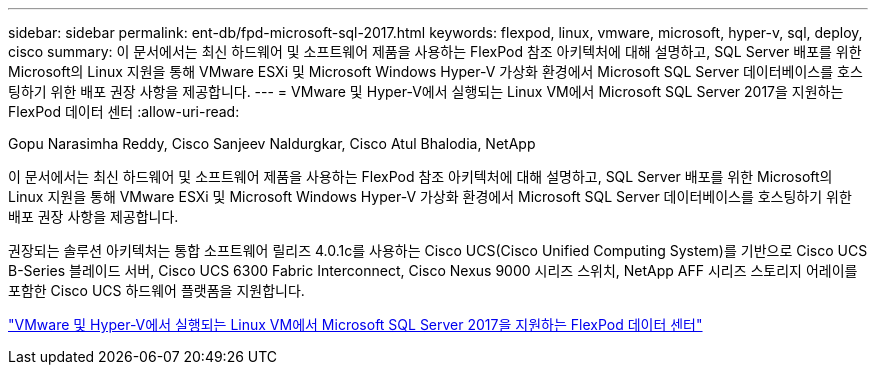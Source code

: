 ---
sidebar: sidebar 
permalink: ent-db/fpd-microsoft-sql-2017.html 
keywords: flexpod, linux, vmware, microsoft, hyper-v, sql, deploy, cisco 
summary: 이 문서에서는 최신 하드웨어 및 소프트웨어 제품을 사용하는 FlexPod 참조 아키텍처에 대해 설명하고, SQL Server 배포를 위한 Microsoft의 Linux 지원을 통해 VMware ESXi 및 Microsoft Windows Hyper-V 가상화 환경에서 Microsoft SQL Server 데이터베이스를 호스팅하기 위한 배포 권장 사항을 제공합니다. 
---
= VMware 및 Hyper-V에서 실행되는 Linux VM에서 Microsoft SQL Server 2017을 지원하는 FlexPod 데이터 센터
:allow-uri-read: 


Gopu Narasimha Reddy, Cisco Sanjeev Naldurgkar, Cisco Atul Bhalodia, NetApp

[role="lead"]
이 문서에서는 최신 하드웨어 및 소프트웨어 제품을 사용하는 FlexPod 참조 아키텍처에 대해 설명하고, SQL Server 배포를 위한 Microsoft의 Linux 지원을 통해 VMware ESXi 및 Microsoft Windows Hyper-V 가상화 환경에서 Microsoft SQL Server 데이터베이스를 호스팅하기 위한 배포 권장 사항을 제공합니다.

권장되는 솔루션 아키텍처는 통합 소프트웨어 릴리즈 4.0.1c를 사용하는 Cisco UCS(Cisco Unified Computing System)를 기반으로 Cisco UCS B-Series 블레이드 서버, Cisco UCS 6300 Fabric Interconnect, Cisco Nexus 9000 시리즈 스위치, NetApp AFF 시리즈 스토리지 어레이를 포함한 Cisco UCS 하드웨어 플랫폼을 지원합니다.

link:https://www.cisco.com/c/en/us/td/docs/unified_computing/ucs/UCS_CVDs/mssql2017_flexpod_linux.html["VMware 및 Hyper-V에서 실행되는 Linux VM에서 Microsoft SQL Server 2017을 지원하는 FlexPod 데이터 센터"^]
